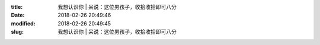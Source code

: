 
:title: 我想认识你 | 呆说：这位男孩子，收拾收拾即可八分
:date: 2018-02-26 20:49:46
:modified: 2018-02-26 20:49:45
:slug: 我想认识你 | 呆说：这位男孩子，收拾收拾即可八分


.. raw:: html
    :file: html/我想认识你 | 呆说：这位男孩子，收拾收拾即可八分.html
